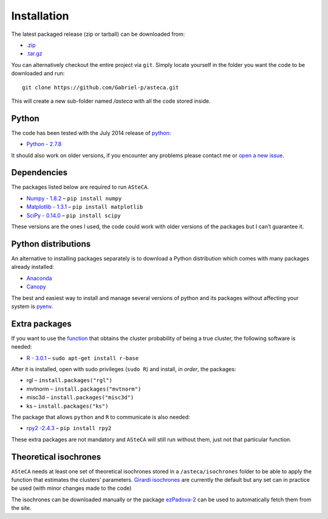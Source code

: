 Installation
============

The latest packaged release (zip or tarball) can be downloaded from:

-  `.zip`_
-  `.tar.gz`_

You can alternatively checkout the entire project via ``git``. Simply
locate yourself in the folder you want the code to be downloaded and
run:

::

    git clone https://github.com/Gabriel-p/asteca.git

This will create a new sub-folder named */asteca* with all the code
stored inside.

Python
------

The code has been tested with the July 2014 release of `python`_:

-  `Python - 2.7.8`_

It should also work on older versions, if you encounter any problems
please contact me or `open a new issue`_.

Dependencies
------------

The packages listed below are required to run ``ASteCA``.

-  `Numpy - 1.8.2`_ – ``pip install numpy``
-  `Matplotlib - 1.3.1`_ – ``pip install matplotlib``
-  `SciPy - 0.14.0`_ – ``pip install scipy``

These versions are the ones I used, the code could work with older
versions of the packages but I can’t guarantee it.

Python distributions
--------------------

An alternative to installing packages separately is to download a Python
distribution which comes with many packages already installed:

-  `Anaconda`_
-  `Canopy`_

The best and easiest way to install and manage several versions of
python and its packages without affecting your system is `pyenv`_.


Extra packages
--------------

If you want to use the `function`_ that obtains the cluster probability
of being a true cluster, the following software is needed:

-  `R - 3.0.1`_ – ``sudo apt-get install r-base``

After it is installed, open with sudo privileges (``sudo R``) and
install, *in order*, the packages:

-  rgl – ``install.packages("rgl")``
-  mvtnorm – ``install.packages("mvtnorm")``
-  misc3d – ``install.packages("misc3d")``
-  ks – ``install.packages("ks")``

The package that allows ``python`` and ``R`` to communicate is also
needed:

-  `rpy2 -2.4.3`_ – ``pip install rpy2``

These extra packages are not mandatory and ``ASteCA`` will still run without
them, just not that particular function.


Theoretical isochrones
----------------------

``ASteCA`` needs at least one set of theoretical isochrones stored in a
``/asteca/isochrones`` folder to be able to apply the function that
estimates the clusters’ parameters. `Girardi isochrones`_ are currently
the default but any set can in practice be used (with minor changes made
to the code)

The isochrones can be downloaded manually or the package `ezPadova-2`_
can be used to automatically fetch them from the site.


.. _.zip: https://github.com/Gabriel-p/asteca/releases
.. _.tar.gz: https://github.com/Gabriel-p/asteca/releases
.. _python: https://www.python.org
.. _Python - 2.7.8: https://www.python.org/download/releases/2.7.8/
.. _open a new issue: https://github.com/Gabriel-p/asteca/issues/new
.. _Numpy - 1.8.2: http://www.numpy.org/
.. _Matplotlib - 1.3.1: http://matplotlib.org/
.. _SciPy - 0.14.0: http://www.scipy.org/
.. _Anaconda: https://store.continuum.io/cshop/anaconda/
.. _Canopy: https://www.enthought.com/products/canopy/
.. _pyenv: https://github.com/yyuu/pyenv
.. _function: https://github.com/Gabriel-p/asteca/blob/master/functions/get_p_value.py
.. _R - 3.0.1: http://www.r-project.org/
.. _rpy2 -2.4.3: http://rpy.sourceforge.net/
.. _Girardi isochrones: http://stev.oapd.inaf.it/cgi-bin/cmd
.. _ezPadova-2: https://github.com/Gabriel-p/ezpadova
